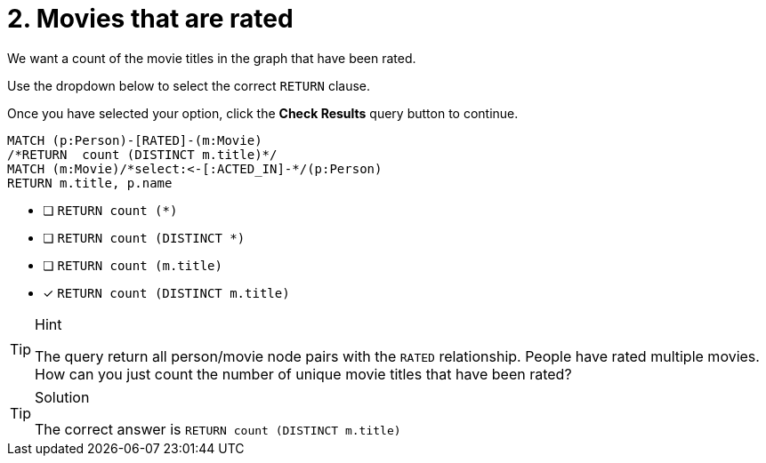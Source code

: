 [.question.select-in-source]
= 2. Movies that are rated

We want a count of the movie titles in the graph that have been rated.

Use the dropdown below to select the correct `RETURN` clause.

Once you have selected your option, click the **Check Results** query button to continue.


[source,cypher,role=nocopy noplay]
----
MATCH (p:Person)-[RATED]-(m:Movie)
/*RETURN  count (DISTINCT m.title)*/
MATCH (m:Movie)/*select:<-[:ACTED_IN]-*/(p:Person)
RETURN m.title, p.name
----

* [ ] `RETURN  count (*)`
* [ ] `RETURN  count (DISTINCT *)`
* [ ] `RETURN  count (m.title)`
* [x] `RETURN  count (DISTINCT m.title)`


[TIP,role=hint]
.Hint
====
The query return all person/movie node pairs with the `RATED` relationship. People have rated multiple movies.
How can you just count the number of unique movie titles that have been rated?
====

[TIP,role=solution]
.Solution
====
The correct answer is `RETURN  count (DISTINCT m.title)`
====